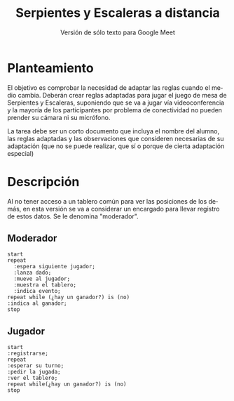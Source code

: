 #+title: Serpientes y Escaleras a distancia
#+subtitle: Versión de sólo texto para Google Meet
#+options: toc:nil
#+language: es
#+latex_header: \usepackage[spanish]{babel}
#+latex_header: \usepackage[margin=1.5cm]{geometry}
#+latex_header: \usepackage{arev}

* Planteamiento

El objetivo es comprobar la necesidad de adaptar las reglas cuando el medio
cambia. Deberán crear reglas adaptadas para jugar el juego de mesa de Serpientes
y Escaleras, suponiendo que se va a jugar vía videoconferencia y la mayoría de
los participantes por problema de conectividad no pueden prender su cámara ni su
micrófono.

La tarea debe ser un corto documento que incluya el nombre del alumno, las
reglas adaptadas y las observaciones que consideren necesarias de su adaptación
(que no se puede realizar, que sí o porque de cierta adaptación especial)

* Descripción

Al no tener acceso a un tablero común para ver las posiciones de los demás, en
esta versión se va a considerar un encargado para llevar registro de estos
datos. Se le denomina "moderador".

** Moderador

#+begin_src plantuml :file moderador_flux.png
start
repeat
  :espera siguiente jugador;
  :lanza dado;
  :mueve al jugador;
  :muestra el tablero;
  :indica evento;
repeat while (¿hay un ganador?) is (no)
:indica al ganador;
stop
#+end_src

#+caption: Flujo de actividades para el moderador
#+label: fig:mod-flux
#+attr_latex: :scale 0.75
#+results:
[[file:moderador_flux.png]]

** Jugador

#+begin_src plantuml :file player_flux.png
start
:registrarse;
repeat
:esperar su turno;
:pedir la jugada;
:ver el tablero;
repeat while(¿hay un ganador?) is (no)
stop
#+end_src

#+caption: Flujo para el jugador
#+label: fig:player-fulx
#+attr_latex: :scale 0.75
#+results:
[[file:player_flux.png]]
